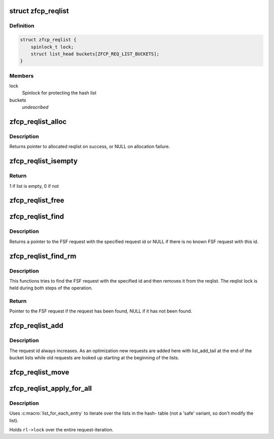 .. -*- coding: utf-8; mode: rst -*-
.. src-file: drivers/s390/scsi/zfcp_reqlist.h

.. _`zfcp_reqlist`:

struct zfcp_reqlist
===================

.. c:type:: struct zfcp_reqlist

    Container for request list (reqlist)

.. _`zfcp_reqlist.definition`:

Definition
----------

.. code-block:: c

    struct zfcp_reqlist {
        spinlock_t lock;
        struct list_head buckets[ZFCP_REQ_LIST_BUCKETS];
    }

.. _`zfcp_reqlist.members`:

Members
-------

lock
    Spinlock for protecting the hash list

buckets
    *undescribed*

.. _`zfcp_reqlist_alloc`:

zfcp_reqlist_alloc
==================

.. c:function:: struct zfcp_reqlist *zfcp_reqlist_alloc( void)

    Allocate and initialize reqlist

    :param void:
        no arguments
    :type void: 

.. _`zfcp_reqlist_alloc.description`:

Description
-----------

Returns pointer to allocated reqlist on success, or NULL on
allocation failure.

.. _`zfcp_reqlist_isempty`:

zfcp_reqlist_isempty
====================

.. c:function:: int zfcp_reqlist_isempty(struct zfcp_reqlist *rl)

    Check whether the request list empty

    :param rl:
        pointer to reqlist
    :type rl: struct zfcp_reqlist \*

.. _`zfcp_reqlist_isempty.return`:

Return
------

1 if list is empty, 0 if not

.. _`zfcp_reqlist_free`:

zfcp_reqlist_free
=================

.. c:function:: void zfcp_reqlist_free(struct zfcp_reqlist *rl)

    Free allocated memory for reqlist

    :param rl:
        The reqlist where to free memory
    :type rl: struct zfcp_reqlist \*

.. _`zfcp_reqlist_find`:

zfcp_reqlist_find
=================

.. c:function:: struct zfcp_fsf_req *zfcp_reqlist_find(struct zfcp_reqlist *rl, unsigned long req_id)

    Lookup FSF request by its request id

    :param rl:
        The reqlist where to lookup the FSF request
    :type rl: struct zfcp_reqlist \*

    :param req_id:
        The request id to look for
    :type req_id: unsigned long

.. _`zfcp_reqlist_find.description`:

Description
-----------

Returns a pointer to the FSF request with the specified request id
or NULL if there is no known FSF request with this id.

.. _`zfcp_reqlist_find_rm`:

zfcp_reqlist_find_rm
====================

.. c:function:: struct zfcp_fsf_req *zfcp_reqlist_find_rm(struct zfcp_reqlist *rl, unsigned long req_id)

    Lookup request by id and remove it from reqlist

    :param rl:
        reqlist where to search and remove entry
    :type rl: struct zfcp_reqlist \*

    :param req_id:
        The request id of the request to look for
    :type req_id: unsigned long

.. _`zfcp_reqlist_find_rm.description`:

Description
-----------

This functions tries to find the FSF request with the specified
id and then removes it from the reqlist. The reqlist lock is held
during both steps of the operation.

.. _`zfcp_reqlist_find_rm.return`:

Return
------

Pointer to the FSF request if the request has been found,
NULL if it has not been found.

.. _`zfcp_reqlist_add`:

zfcp_reqlist_add
================

.. c:function:: void zfcp_reqlist_add(struct zfcp_reqlist *rl, struct zfcp_fsf_req *req)

    Add entry to reqlist

    :param rl:
        reqlist where to add the entry
    :type rl: struct zfcp_reqlist \*

    :param req:
        The entry to add
    :type req: struct zfcp_fsf_req \*

.. _`zfcp_reqlist_add.description`:

Description
-----------

The request id always increases. As an optimization new requests
are added here with list_add_tail at the end of the bucket lists
while old requests are looked up starting at the beginning of the
lists.

.. _`zfcp_reqlist_move`:

zfcp_reqlist_move
=================

.. c:function:: void zfcp_reqlist_move(struct zfcp_reqlist *rl, struct list_head *list)

    Move all entries from reqlist to simple list

    :param rl:
        The zfcp_reqlist where to remove all entries
    :type rl: struct zfcp_reqlist \*

    :param list:
        The list where to move all entries
    :type list: struct list_head \*

.. _`zfcp_reqlist_apply_for_all`:

zfcp_reqlist_apply_for_all
==========================

.. c:function:: void zfcp_reqlist_apply_for_all(struct zfcp_reqlist *rl, void (*f)(struct zfcp_fsf_req *, void *), void *data)

    apply a function to every request.

    :param rl:
        the requestlist that contains the target requests.
    :type rl: struct zfcp_reqlist \*

    :param void (\*f)(struct zfcp_fsf_req \*, void \*):
        the function to apply to each request; the first parameter of the
        function will be the target-request; the second parameter is the same
        pointer as given with the argument \ ``data``\ .

    :param data:
        freely chosen argument; passed through to \ ``f``\  as second parameter.
    :type data: void \*

.. _`zfcp_reqlist_apply_for_all.description`:

Description
-----------

Uses :c:macro:\`list_for_each_entry\` to iterate over the lists in the hash-
table (not a 'safe' variant, so don't modify the list).

Holds \ ``rl->lock``\  over the entire request-iteration.

.. This file was automatic generated / don't edit.

